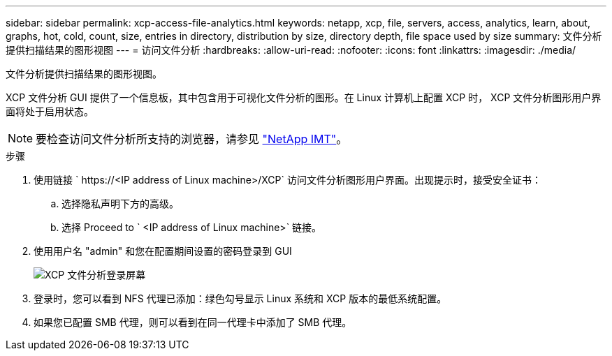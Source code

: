 ---
sidebar: sidebar 
permalink: xcp-access-file-analytics.html 
keywords: netapp, xcp, file, servers, access, analytics, learn, about, graphs, hot, cold, count, size, entries in directory, distribution by size, directory depth, file space used by size 
summary: 文件分析提供扫描结果的图形视图 
---
= 访问文件分析
:hardbreaks:
:allow-uri-read: 
:nofooter: 
:icons: font
:linkattrs: 
:imagesdir: ./media/


[role="lead"]
文件分析提供扫描结果的图形视图。

XCP 文件分析 GUI 提供了一个信息板，其中包含用于可视化文件分析的图形。在 Linux 计算机上配置 XCP 时， XCP 文件分析图形用户界面将处于启用状态。


NOTE: 要检查访问文件分析所支持的浏览器，请参见 link:https://mysupport.netapp.com/matrix/["NetApp IMT"^]。

.步骤
. 使用链接 ` \https://<IP address of Linux machine>/XCP` 访问文件分析图形用户界面。出现提示时，接受安全证书：
+
.. 选择隐私声明下方的高级。
.. 选择 Proceed to ` <IP address of Linux machine>` 链接。


. 使用用户名 "admin" 和您在配置期间设置的密码登录到 GUI
+
image:xcp_image2.png["XCP 文件分析登录屏幕"]

. 登录时，您可以看到 NFS 代理已添加：绿色勾号显示 Linux 系统和 XCP 版本的最低系统配置。
. 如果您已配置 SMB 代理，则可以看到在同一代理卡中添加了 SMB 代理。

